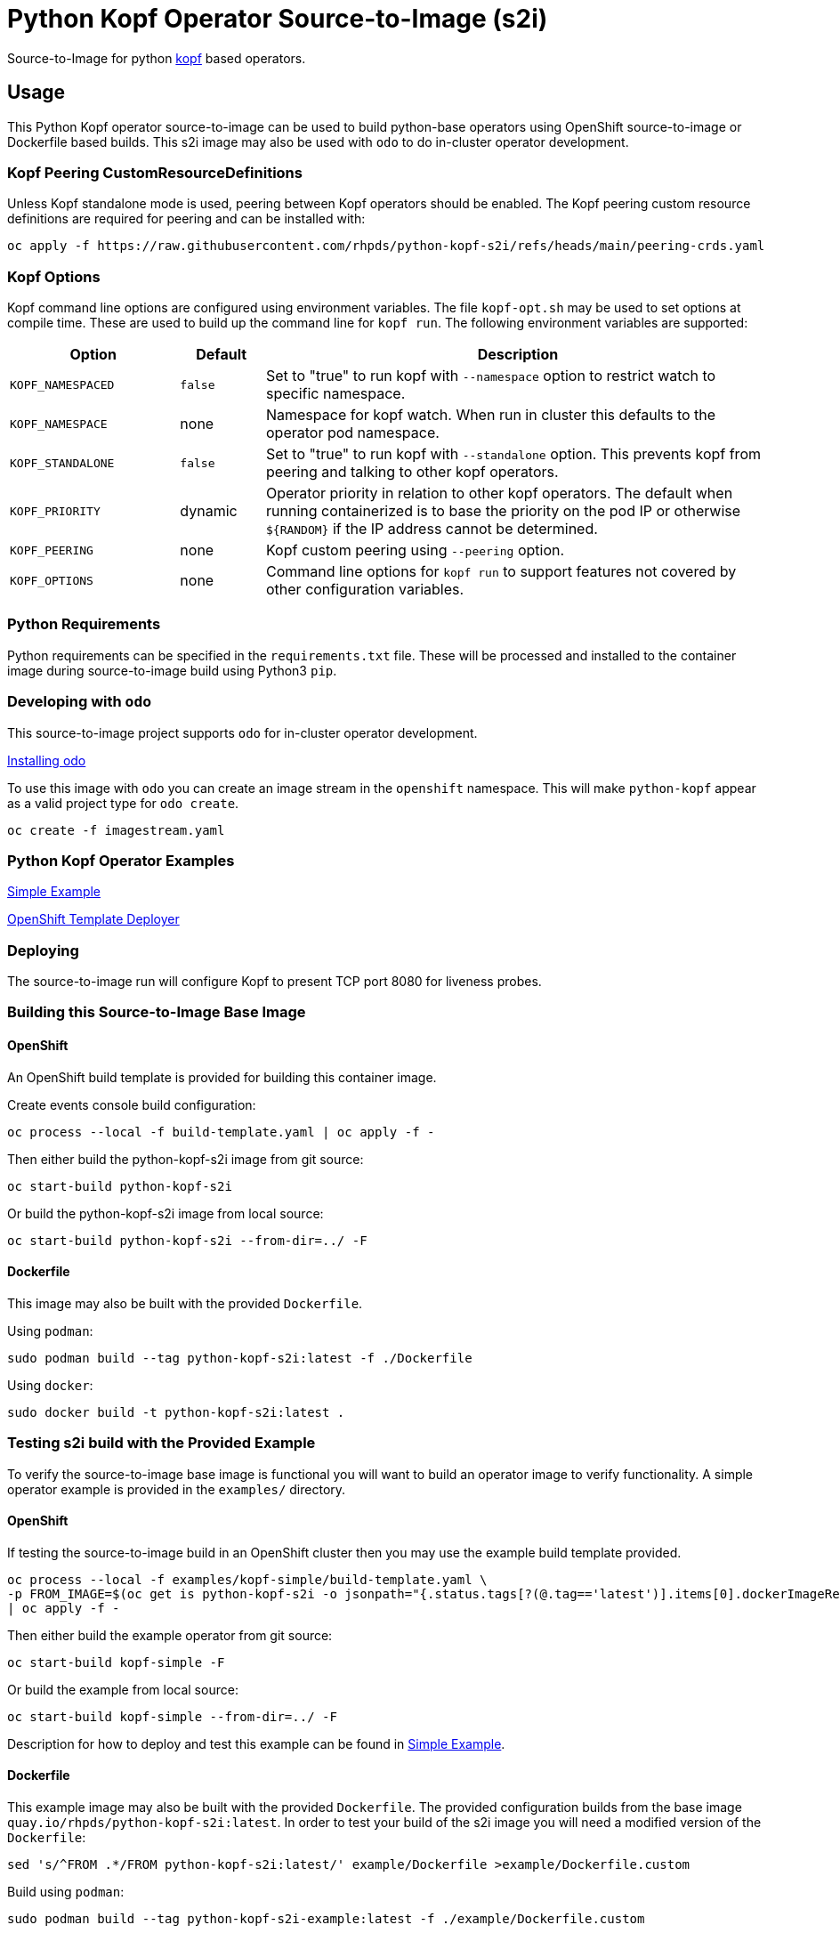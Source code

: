 = Python Kopf Operator Source-to-Image (s2i)

Source-to-Image for python https://kopf.readthedocs.io/en/latest/[kopf] based operators.

== Usage

This Python Kopf operator source-to-image can be used to build python-base operators using OpenShift source-to-image or Dockerfile based builds.
This s2i image may also be used with `odo` to do in-cluster operator development.

=== Kopf Peering CustomResourceDefinitions

Unless Kopf standalone mode is used, peering between Kopf operators should be enabled.
The Kopf peering custom resource definitions are required for peering and can be installed with:

--------------------------------------------------------------------------------
oc apply -f https://raw.githubusercontent.com/rhpds/python-kopf-s2i/refs/heads/main/peering-crds.yaml
--------------------------------------------------------------------------------

=== Kopf Options

Kopf command line options are configured using environment variables.
The file `kopf-opt.sh` may be used to set options at compile time.
These are used to build up the command line for `kopf run`.
The following environment variables are supported:

[options="header",cols="2,1,6"]
|=======================
|Option
|Default
|Description

|`KOPF_NAMESPACED`
|`false`
|Set to "true" to run kopf with `--namespace` option to restrict watch to specific namespace.

|`KOPF_NAMESPACE`
|none
|Namespace for kopf watch.
When run in cluster this defaults to the operator pod namespace.

|`KOPF_STANDALONE`
|`false`
|Set to "true" to run kopf with `--standalone` option.
This prevents kopf from peering and talking to other kopf operators.

|`KOPF_PRIORITY`
|dynamic
|Operator priority in relation to other kopf operators.
The default when running containerized is to base the priority on the pod IP or otherwise `${RANDOM}` if the IP address cannot be determined.

|`KOPF_PEERING`
|none
|Kopf custom peering using `--peering` option.

|`KOPF_OPTIONS`
|none
|Command line options for `kopf run` to support features not covered by other configuration variables.
|=======================

=== Python Requirements

Python requirements can be specified in the `requirements.txt` file.
These will be processed and installed to the container image during source-to-image build using Python3 `pip`.

=== Developing with `odo`

This source-to-image project supports `odo` for in-cluster operator development.

https://docs.openshift.com/container-platform/latest/cli_reference/developer_cli_odo/installing-odo.html[Installing odo]

To use this image with `odo` you can create an image stream in the `openshift` namespace.
This will make `python-kopf` appear as a valid project type for `odo create`.

-----------------------------
oc create -f imagestream.yaml
-----------------------------

=== Python Kopf Operator Examples

xref:examples/kopf-simple/README.adoc[Simple Example]

xref:examples/openshift-template-deployer/README.adoc[OpenShift Template Deployer]

=== Deploying

The source-to-image run will configure Kopf to present TCP port 8080 for liveness probes.

=== Building this Source-to-Image Base Image

==== OpenShift

An OpenShift build template is provided for building this container image.

Create events console build configuration:

----------------------------------------------------------
oc process --local -f build-template.yaml | oc apply -f -
----------------------------------------------------------

Then either build the python-kopf-s2i image from git source:

------------------------------
oc start-build python-kopf-s2i
------------------------------

Or build the python-kopf-s2i image from local source:

------------------------------------------------
oc start-build python-kopf-s2i --from-dir=../ -F
------------------------------------------------

==== Dockerfile

This image may also be built with the provided `Dockerfile`.

Using `podman`:

--------------------------------------------------------------
sudo podman build --tag python-kopf-s2i:latest -f ./Dockerfile
--------------------------------------------------------------

Using `docker`:

---------------------------------------------
sudo docker build -t python-kopf-s2i:latest .
---------------------------------------------

=== Testing s2i build with the Provided Example

To verify the source-to-image base image is functional you will want to build an operator image to verify functionality.
A simple operator example is provided in the `examples/` directory.

==== OpenShift

If testing the source-to-image build in an OpenShift cluster then you may use the example build template provided.

--------------------------------------------------
oc process --local -f examples/kopf-simple/build-template.yaml \
-p FROM_IMAGE=$(oc get is python-kopf-s2i -o jsonpath="{.status.tags[?(@.tag=='latest')].items[0].dockerImageReference}") \
| oc apply -f -
--------------------------------------------------

Then either build the example operator from git source:

-----------------------------
oc start-build kopf-simple -F
-----------------------------

Or build the example from local source:

--------------------------------------------
oc start-build kopf-simple --from-dir=../ -F
--------------------------------------------

Description for how to deploy and test this example can be found in
xref:examples/kopf-simple/README.adoc[Simple Example].

==== Dockerfile

This example image may also be built with the provided `Dockerfile`.
The provided configuration builds from the base image `quay.io/rhpds/python-kopf-s2i:latest`.
In order to test your build of the s2i image you will need a modified version of the `Dockerfile`:

--------------------------------------------------------------------------------
sed 's/^FROM .*/FROM python-kopf-s2i:latest/' example/Dockerfile >example/Dockerfile.custom
--------------------------------------------------------------------------------

Build using `podman`:

--------------------------------------------------------------------------------
sudo podman build --tag python-kopf-s2i-example:latest -f ./example/Dockerfile.custom
--------------------------------------------------------------------------------

Using `docker`:

--------------------------------------------------------------------------------
sudo docker build -t python-kopf-s2i-example:latest -f ./example/Dockerfile.custom example/
--------------------------------------------------------------------------------
